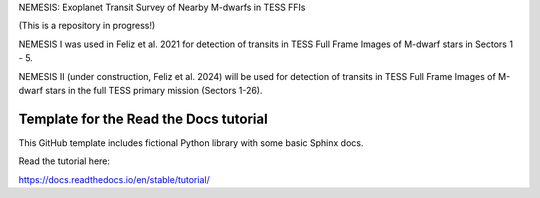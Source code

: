 NEMESIS: Exoplanet Transit Survey of Nearby M-dwarfs in TESS FFIs 

(This is a repository in progress!)

NEMESIS I was used in Feliz et al. 2021 for detection of transits in TESS Full Frame Images of M-dwarf stars in Sectors 1 - 5. 

NEMESIS II (under construction, Feliz et al. 2024) will be used for detection of transits in TESS Full Frame Images of M-dwarf stars in the full TESS primary mission (Sectors 1-26). 



Template for the Read the Docs tutorial
=======================================

This GitHub template includes fictional Python library
with some basic Sphinx docs.

Read the tutorial here:

https://docs.readthedocs.io/en/stable/tutorial/
